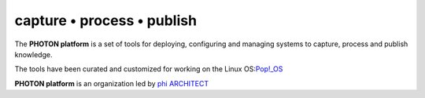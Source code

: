 capture • process • publish
---------------------------

The **PHOTON platform** is a set of tools for deploying, configuring and managing 
systems to capture, process and publish knowledge.

The tools have been curated and customized for working on the Linux OS:`Pop!_OS`_ 

**PHOTON platform** is an organization led by `phi ARCHITECT`_ 

.. _`phi ARCHITECT`: https://github.com/phiarchitect
.. _`Pop!_OS`: https://pop.system76.com/
